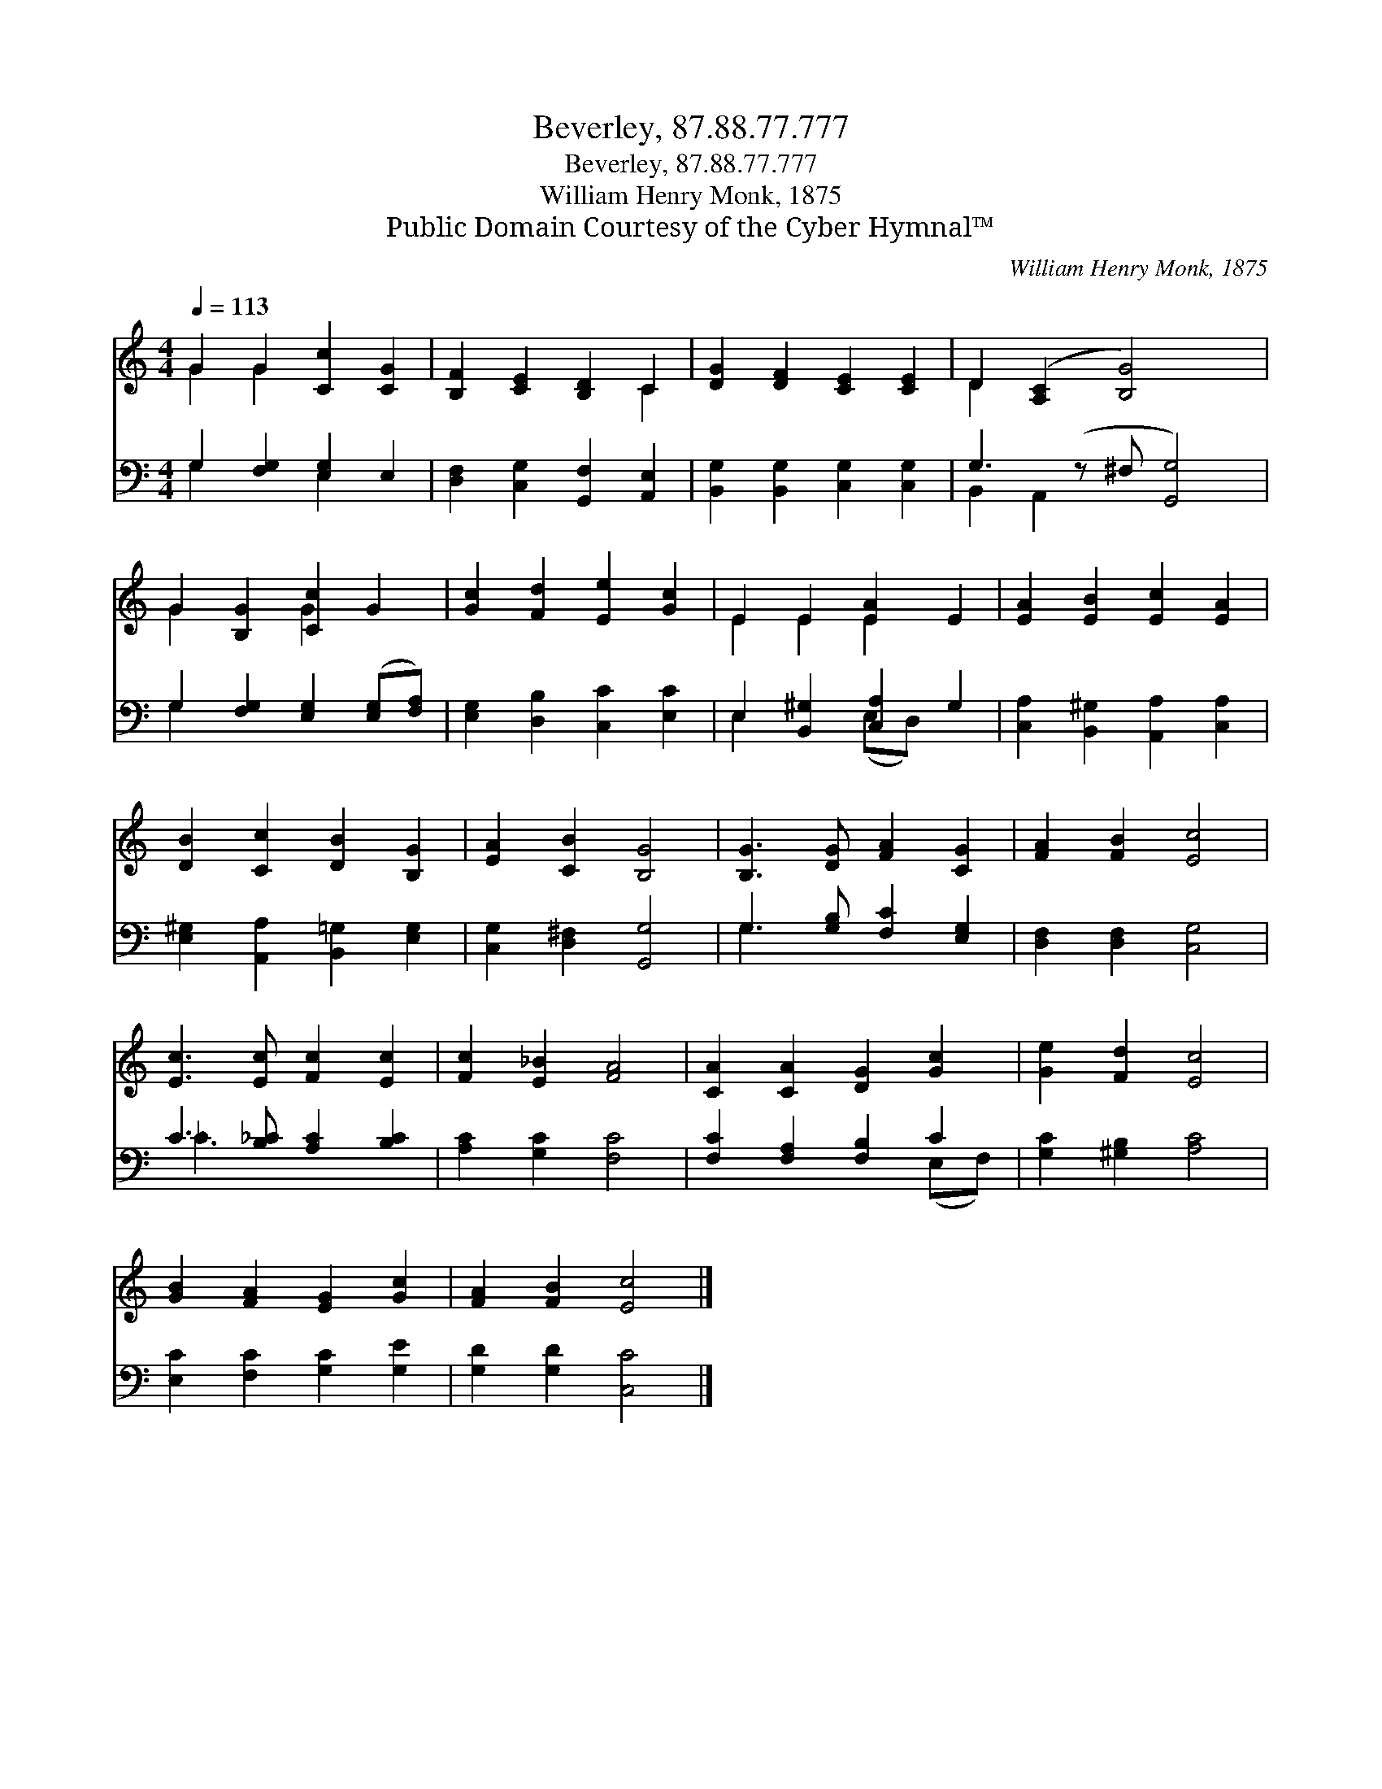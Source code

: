 X:1
T:Beverley, 87.88.77.777
T:Beverley, 87.88.77.777
T:William Henry Monk, 1875
T:Public Domain Courtesy of the Cyber Hymnal™
C:William Henry Monk, 1875
Z:Public Domain
Z:Courtesy of the Cyber Hymnal™
%%score ( 1 2 ) ( 3 4 )
L:1/8
Q:1/4=113
M:4/4
K:C
V:1 treble 
V:2 treble 
V:3 bass 
V:4 bass 
V:1
 G2 G2 [Cc]2 [CG]2 | [B,F]2 [CE]2 [B,D]2 C2 | [DG]2 [DF]2 [CE]2 [CE]2 | D2 ([A,C]2 [B,G]4) x | %4
 G2 [B,G]2 [Cc]2 G2 | [Gc]2 [Fd]2 [Ee]2 [Gc]2 | E2 E2 [EA]2 E2 | [EA]2 [EB]2 [Ec]2 [EA]2 | %8
 [DB]2 [Cc]2 [DB]2 [B,G]2 | [EA]2 [CB]2 [B,G]4 | [B,G]3 [DG] [FA]2 [CG]2 | [FA]2 [FB]2 [Ec]4 | %12
 [Ec]3 [Ec] [Fc]2 [Ec]2 | [Fc]2 [E_B]2 [FA]4 | [CA]2 [CA]2 [DG]2 [Gc]2 | [Ge]2 [Fd]2 [Ec]4 | %16
 [GB]2 [FA]2 [EG]2 [Gc]2 | [FA]2 [FB]2 [Ec]4 |] %18
V:2
 G2 G2 x4 | x6 C2 | x8 | D2 x7 | G2 x2 G2 x2 | x8 | E2 E2 E2 x2 | x8 | x8 | x8 | x8 | x8 | x8 | %13
 x8 | x8 | x8 | x8 | x8 |] %18
V:3
 G,2 [F,G,]2 [E,G,]2 E,2 | [D,F,]2 [C,G,]2 [G,,F,]2 [A,,E,]2 | [B,,G,]2 [B,,G,]2 [C,G,]2 [C,G,]2 | %3
 G,3 (z ^F, [G,,G,]4) | G,2 [F,G,]2 [E,G,]2 ([E,G,][F,A,]) | [E,G,]2 [D,B,]2 [C,C]2 [E,C]2 | %6
 E,2 [B,,^G,]2 [C,A,]2 G,2 | [C,A,]2 [B,,^G,]2 [A,,A,]2 [C,A,]2 | %8
 [E,^G,]2 [A,,A,]2 [B,,=G,]2 [E,G,]2 | [C,G,]2 [D,^F,]2 [G,,G,]4 | G,3 [G,B,] [F,C]2 [E,G,]2 | %11
 [D,F,]2 [D,F,]2 [C,G,]4 | C3 [B,_C] [A,C]2 [B,C]2 | [A,C]2 [G,C]2 [F,C]4 | %14
 [F,C]2 [F,A,]2 [F,B,]2 C2 | [G,C]2 [^G,B,]2 [A,C]4 | [E,C]2 [F,C]2 [G,C]2 [G,E]2 | %17
 [G,D]2 [G,D]2 [C,C]4 |] %18
V:4
 G,2 x2 E,2 x2 | x8 | x8 | B,,2 A,,2 x5 | G,2 x6 | x8 | E,2 x2 (E,D,) x2 | x8 | x8 | x8 | G,3 x5 | %11
 x8 | _C3 x5 | x8 | x6 (E,F,) | x8 | x8 | x8 |] %18

